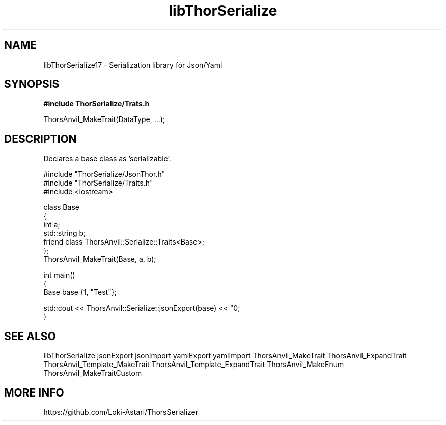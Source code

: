 .TH libThorSerialize 3
.SH NAME
libThorSerialize17 \- Serialization library for Json/Yaml
.SH SYNOPSIS
.B #include "ThorSerialize/Trats.h"

 ThorsAnvil_MakeTrait(DataType, ...);
.SH DESCRIPTION
Declares a base class as 'serializable'.

    #include "ThorSerialize/JsonThor.h"
    #include "ThorSerialize/Traits.h"
    #include <iostream>

    class Base
    {
        int             a;
        std::string     b;
        friend class ThorsAnvil::Serialize::Traits<Base>;
    };
    ThorsAnvil_MakeTrait(Base, a, b);

    int main()
    {
        Base    base {1, "Test"};

        std::cout << ThorsAnvil::Serialize::jsonExport(base) << "\n";
    }

.SH SEE ALSO
libThorSerialize jsonExport jsonImport yamlExport yamlImport ThorsAnvil_MakeTrait ThorsAnvil_ExpandTrait ThorsAnvil_Template_MakeTrait ThorsAnvil_Template_ExpandTrait ThorsAnvil_MakeEnum ThorsAnvil_MakeTraitCustom

.SH MORE INFO
https://github.com/Loki-Astari/ThorsSerializer

